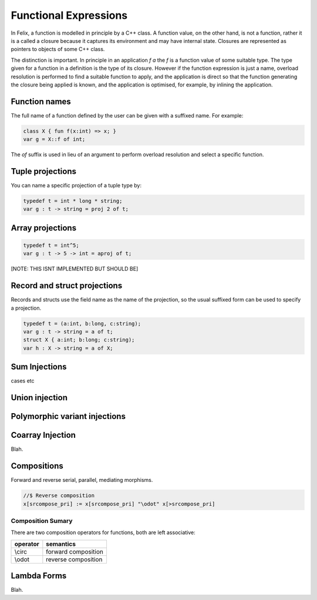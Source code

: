 Functional Expressions
======================

In Felix, a function is modelled in principle by a C++ class.
A function value, on the other hand, is not a function,
rather it is a called a closure because it captures its environment
and may have internal state. Closures are represented as pointers
to objects of some C++ class.

The distinction is important. In principle in an application `f a`
the `f` is a function value of some suitable type. The type given for
a function in a definition is the type of its closure. However if the
function expression is just a name, overload resolution is performed
to find a suitable function to apply, and the application is direct
so that the function generating the closure being applied is known,
and the application is optimised, for example, by inlining the application.

Function names
--------------

The full name of a function defined by the user can be given
with a suffixed name. For example:

.. code-block:: felix

  class X { fun f(x:int) => x; }
  var g = X::f of int;

The `of` suffix is used in lieu of an argument to perform overload resolution
and select a specific function.

Tuple projections
-----------------

You can name a specific projection of a tuple type by:

.. code-block:: felix

  typedef t = int * long * string;
  var g : t -> string = proj 2 of t;

Array projections
-----------------

.. code-block:: felix

  typedef t = int^5;
  var g : t -> 5 -> int = aproj of t;

[NOTE: THIS ISNT IMPLEMENTED BUT SHOULD BE]


Record and struct projections
-----------------------------

Records and structs use the field name as the name of the projection,
so the usual suffixed form can be used to specify a projection.

.. code-block:: felix

  typedef t = (a:int, b:long, c:string);
  var g : t -> string = a of t;
  struct X { a:int; b:long; c:string);
  var h : X -> string = a of X;

Sum Injections
--------------

cases etc

Union injection
---------------

Polymorphic variant injections
------------------------------


Coarray Injection
-----------------

Blah.

Compositions
------------

Forward and reverse serial, parallel, mediating morphisms.

.. code-block:: felix

  //$ Reverse composition
  x[srcompose_pri] := x[srcompose_pri] "\odot" x[>srcompose_pri]


Composition Sumary
++++++++++++++++++

There are two composition operators for functions,
both are left associative:

==================== ==================
operator             semantics
==================== ==================
\\circ               forward composition
\\odot               reverse composition
==================== ==================




Lambda Forms
------------

Blah.

